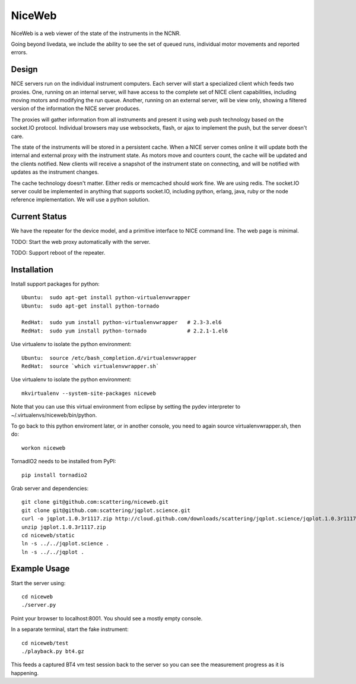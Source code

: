 NiceWeb
*******

NiceWeb is a web viewer of the state of the instruments in the NCNR.

Going beyond livedata, we include the ability to see the set of queued
runs, individual motor movements and reported errors.

Design
======

NICE servers run on the individual instrument computers.  Each server
will start a specialized client which feeds two proxies.  One, running
on an internal server, will have access to the complete set of NICE 
client capabilities, including moving motors and modifying the run queue.
Another, running on an external server, will be view only, showing
a filtered version of the information the NICE server produces.

The proxies will gather information from all instruments and present it
using web push technology based on the socket.IO protocol.  Individual 
browsers may use websockets, flash, or ajax to implement the push, but the 
server doesn't care.

The state of the instruments will be stored in a persistent cache.
When a NICE server comes online it will update both the internal and
external proxy  with the instrument state.  As motors move and counters
count, the cache will be updated and the clients notified.  New clients
will receive a snapshot of the instrument state on connecting, and will
be notified with updates as the instrument changes.

The cache technology doesn't matter.  Either redis or memcached should
work fine.  We are using redis.  The socket.IO server could be implemented 
in anything that supports socket.IO, including python, erlang, java,
ruby or the node reference implementation.  We will use a python solution.

Current Status
==============

We have the repeater for the device model, and a primitive interface to
NICE command line.  The web page is minimal.

TODO: Start the web proxy automatically with the server.

TODO: Support reboot of the repeater.


Installation
============

Install support packages for python::

    Ubuntu:  sudo apt-get install python-virtualenvwrapper
    Ubuntu:  sudo apt-get install python-tornado

    RedHat:  sudo yum install python-virtualenvwrapper   # 2.3-3.el6
    RedHat:  sudo yum install python-tornado             # 2.2.1-1.el6

Use virtualenv to isolate the python environment::

    Ubuntu:  source /etc/bash_completion.d/virtualenvwrapper
    RedHat:  source `which virtualenvwrapper.sh`

Use virtualenv to isolate the python environment::

    mkvirtualenv --system-site-packages niceweb

Note that you can use this virtual environment from eclipse by setting
the pydev interpreter to ~/.virtualenvs/niceweb/bin/python.

To go back to this python enviroment later, or in another console, you
need to again source virtualenvwrapper.sh, then do::

    workon niceweb

TornadIO2 needs to be installed from PyPI::

    pip install tornadio2

Grab server and dependencies::

    git clone git@github.com:scattering/niceweb.git
    git clone git@github.com:scattering/jqplot.science.git
    curl -o jqplot.1.0.3r1117.zip http://cloud.github.com/downloads/scattering/jqplot.science/jqplot.1.0.3r1117.zip
    unzip jqplot.1.0.3r1117.zip
    cd niceweb/static
    ln -s ../../jqplot.science .
    ln -s ../../jqplot .


Example Usage
=============

Start the server using::

    cd niceweb
    ./server.py

Point your browser to localhost:8001.  You should see a mostly empty console.

In a separate terminal, start the fake instrument::

    cd niceweb/test
    ./playback.py bt4.gz

This feeds a captured BT4 vm test session back to the server so you can see the measurement progress
as it is happening.
